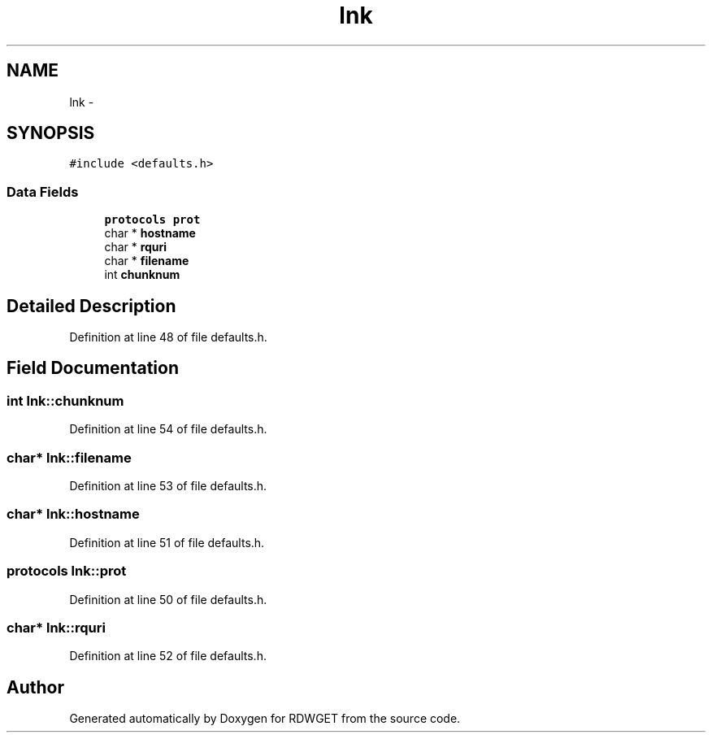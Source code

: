 .TH "lnk" 3 "26 Feb 2009" "Version 1.0" "RDWGET" \" -*- nroff -*-
.ad l
.nh
.SH NAME
lnk \- 
.SH SYNOPSIS
.br
.PP
\fC#include <defaults.h>\fP
.PP
.SS "Data Fields"

.in +1c
.ti -1c
.RI "\fBprotocols\fP \fBprot\fP"
.br
.ti -1c
.RI "char * \fBhostname\fP"
.br
.ti -1c
.RI "char * \fBrquri\fP"
.br
.ti -1c
.RI "char * \fBfilename\fP"
.br
.ti -1c
.RI "int \fBchunknum\fP"
.br
.in -1c
.SH "Detailed Description"
.PP 
Definition at line 48 of file defaults.h.
.SH "Field Documentation"
.PP 
.SS "int \fBlnk::chunknum\fP"
.PP
Definition at line 54 of file defaults.h.
.SS "char* \fBlnk::filename\fP"
.PP
Definition at line 53 of file defaults.h.
.SS "char* \fBlnk::hostname\fP"
.PP
Definition at line 51 of file defaults.h.
.SS "\fBprotocols\fP \fBlnk::prot\fP"
.PP
Definition at line 50 of file defaults.h.
.SS "char* \fBlnk::rquri\fP"
.PP
Definition at line 52 of file defaults.h.

.SH "Author"
.PP 
Generated automatically by Doxygen for RDWGET from the source code.
